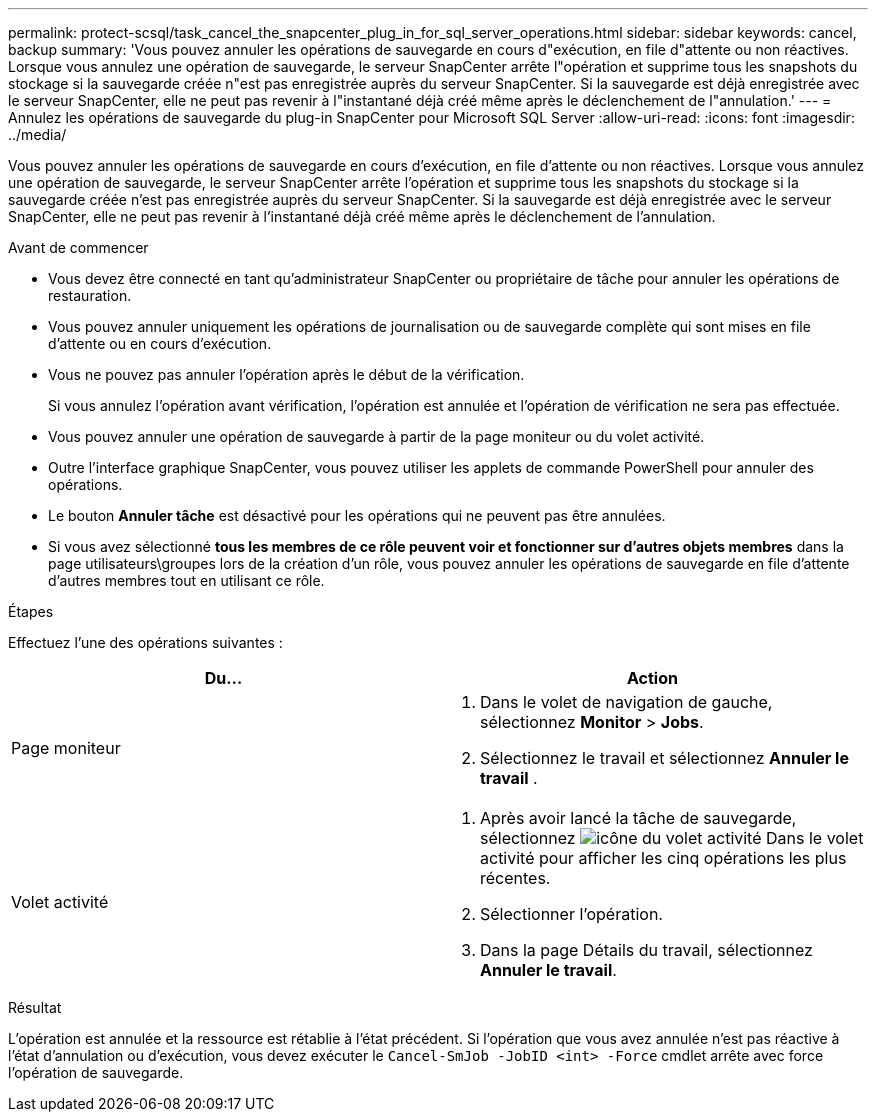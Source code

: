 ---
permalink: protect-scsql/task_cancel_the_snapcenter_plug_in_for_sql_server_operations.html 
sidebar: sidebar 
keywords: cancel, backup 
summary: 'Vous pouvez annuler les opérations de sauvegarde en cours d"exécution, en file d"attente ou non réactives. Lorsque vous annulez une opération de sauvegarde, le serveur SnapCenter arrête l"opération et supprime tous les snapshots du stockage si la sauvegarde créée n"est pas enregistrée auprès du serveur SnapCenter. Si la sauvegarde est déjà enregistrée avec le serveur SnapCenter, elle ne peut pas revenir à l"instantané déjà créé même après le déclenchement de l"annulation.' 
---
= Annulez les opérations de sauvegarde du plug-in SnapCenter pour Microsoft SQL Server
:allow-uri-read: 
:icons: font
:imagesdir: ../media/


[role="lead"]
Vous pouvez annuler les opérations de sauvegarde en cours d'exécution, en file d'attente ou non réactives. Lorsque vous annulez une opération de sauvegarde, le serveur SnapCenter arrête l'opération et supprime tous les snapshots du stockage si la sauvegarde créée n'est pas enregistrée auprès du serveur SnapCenter. Si la sauvegarde est déjà enregistrée avec le serveur SnapCenter, elle ne peut pas revenir à l'instantané déjà créé même après le déclenchement de l'annulation.

.Avant de commencer
* Vous devez être connecté en tant qu'administrateur SnapCenter ou propriétaire de tâche pour annuler les opérations de restauration.
* Vous pouvez annuler uniquement les opérations de journalisation ou de sauvegarde complète qui sont mises en file d'attente ou en cours d'exécution.
* Vous ne pouvez pas annuler l'opération après le début de la vérification.
+
Si vous annulez l'opération avant vérification, l'opération est annulée et l'opération de vérification ne sera pas effectuée.

* Vous pouvez annuler une opération de sauvegarde à partir de la page moniteur ou du volet activité.
* Outre l'interface graphique SnapCenter, vous pouvez utiliser les applets de commande PowerShell pour annuler des opérations.
* Le bouton *Annuler tâche* est désactivé pour les opérations qui ne peuvent pas être annulées.
* Si vous avez sélectionné *tous les membres de ce rôle peuvent voir et fonctionner sur d'autres objets membres* dans la page utilisateurs\groupes lors de la création d'un rôle, vous pouvez annuler les opérations de sauvegarde en file d'attente d'autres membres tout en utilisant ce rôle.


.Étapes
Effectuez l'une des opérations suivantes :

|===
| Du... | Action 


 a| 
Page moniteur
 a| 
. Dans le volet de navigation de gauche, sélectionnez *Monitor* > *Jobs*.
. Sélectionnez le travail et sélectionnez *Annuler le travail* .




 a| 
Volet activité
 a| 
. Après avoir lancé la tâche de sauvegarde, sélectionnez image:../media/activity_pane_icon.gif["icône du volet activité"] Dans le volet activité pour afficher les cinq opérations les plus récentes.
. Sélectionner l'opération.
. Dans la page Détails du travail, sélectionnez *Annuler le travail*.


|===
.Résultat
L'opération est annulée et la ressource est rétablie à l'état précédent. Si l'opération que vous avez annulée n'est pas réactive à l'état d'annulation ou d'exécution, vous devez exécuter le `Cancel-SmJob -JobID <int> -Force` cmdlet arrête avec force l'opération de sauvegarde.
